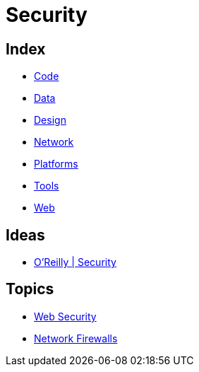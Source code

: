 = Security

== Index

- link:../code/index.adoc[Code]
- link:../data/index.adoc[Data]
- link:../design/index.adoc[Design]
- link:../network/index.adoc[Network]
- link:../platforms/index.adoc[Platforms]
- link:../tools/index.adoc[Tools]
- link:../web/index.adoc[Web]

== Ideas

- link:https://www.oreilly.com/topics/security[O'Reilly | Security]

== Topics

- link:security-web.adoc[Web Security]
- link:network-firewalls.adoc[Network Firewalls]
